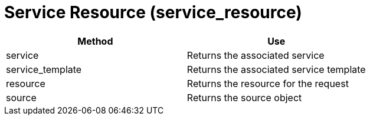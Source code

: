 = Service Resource (service_resource)

[cols="1,1", frame="all", options="header"]
|===
| 
						
							Method
						
					
| 
						
							Use
						
					

| 
						
							service
						
					
| 
						
							Returns the associated service
						
					

| 
						
							service_template
						
					
| 
						
							Returns the associated service template
						
					

| 
						
							resource
						
					
| 
						
							Returns the resource for the request
						
					

| 
						
							source
						
					
| 
						
							Returns the source object
						
					
|===